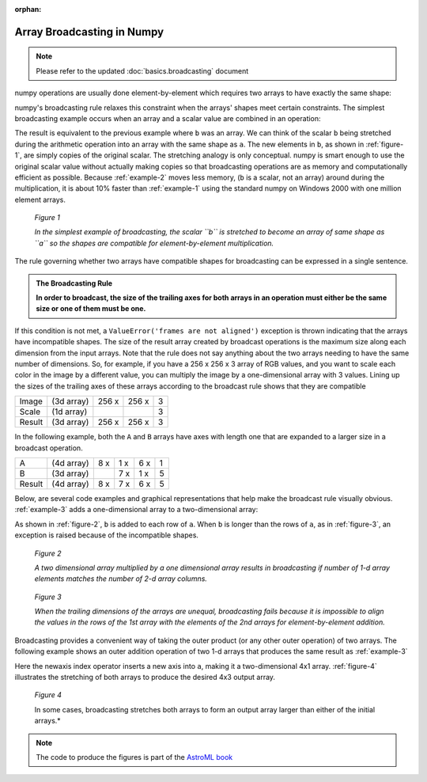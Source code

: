:orphan:

===========================
Array Broadcasting in Numpy
===========================

.. 
   Originally part of the scipy.org wiki, available `here
   <https://scipy.github.io/old-wiki/pages/EricsBroadcastingDoc>`_ or from the
   `github repo
   <https://github.com/scipy/old-wiki/blob/gh-pages/pages/EricsBroadcastingDoc.html>`_

.. note::
    Please refer to the updated :doc:`basics.broadcasting` document 


numpy operations are usually done element-by-element which requires two arrays
to have exactly the same shape:

.. code-block:: python
    :caption: Example 1
    :name: example-1

    >>> from numpy import array
    >>> a = array([1.0, 2.0, 3.0])
    >>> b = array([2.0, 2.0, 2.0])
    >>> a * b
    array([ 2.,  4.,  6.])

numpy's broadcasting rule relaxes this constraint when the arrays' shapes meet
certain constraints. The simplest broadcasting example occurs when an array and
a scalar value are combined in an operation:

.. code-block:: python
    :caption: Example 2
    :name: example-2

    >>> from numpy import array
    >>> a = array([1.0,2.0,3.0])
    >>> b = 2.0
    >>> a * b
    array([ 2.,  4.,  6.])

The result is equivalent to the previous example where ``b`` was an array. We
can think of the scalar ``b`` being stretched during the arithmetic operation
into an array with the same shape as ``a``. The new elements in ``b``, as shown
in :ref:`figure-1`, are simply copies of the original scalar. The stretching
analogy is only conceptual. numpy is smart enough to use the original scalar
value without actually making copies so that broadcasting operations are as
memory and computationally efficient as possible. Because :ref:`example-2`
moves less memory, (``b`` is a scalar, not an array) around during the
multiplication, it is about 10% faster than :ref:`example-1` using the standard
numpy on Windows 2000 with one million element arrays.

.. figure:: theory.broadcast_1.gif
    :alt: Vector-Scalar multiplication
    :name: figure-1

    *Figure 1*

    *In the simplest example of broadcasting, the scalar ``b`` is
    stretched to become an array of same shape as ``a`` so the shapes
    are compatible for element-by-element multiplication.*


The rule governing whether two arrays have compatible shapes for broadcasting
can be expressed in a single sentence.

.. admonition:: The Broadcasting Rule

    **In order to broadcast, the size of the trailing axes for both arrays in
    an operation must either be the same size or one of them must be one.**

If this condition is not met, a ``ValueError('frames are not aligned')``
exception is thrown indicating that the arrays have incompatible shapes. The
size of the result array created by broadcast operations is the maximum size
along each dimension from the input arrays. Note that the rule does not say
anything about the two arrays needing to have the same number of dimensions.
So, for example, if you have a 256 x 256 x 3 array of RGB values, and you want
to scale each color in the image by a different value, you can multiply the
image by a one-dimensional array with 3 values. Lining up the sizes of the
trailing axes of these arrays according to the broadcast rule shows that they
are compatible

+-------+------------+-------+-------+---+
|Image  | (3d array) | 256 x | 256 x | 3 |
+-------+------------+-------+-------+---+
|Scale  | (1d array) |       |       | 3 |
+-------+------------+-------+-------+---+
|Result | (3d array) | 256 x | 256 x | 3 |
+-------+------------+-------+-------+---+

In the following example, both the ``A`` and ``B`` arrays have axes with length
one that are expanded to a larger size in a broadcast operation.

+-------+------------+-----+-----+-----+---+
|A      | (4d array) | 8 x | 1 x | 6 x | 1 |
+-------+------------+-----+-----+-----+---+
|B      | (3d array) |     | 7 x | 1 x | 5 |
+-------+------------+-----+-----+-----+---+
|Result | (4d array) | 8 x | 7 x | 6 x | 5 |
+-------+------------+-----+-----+-----+---+

Below, are several code examples and graphical representations that help make
the broadcast rule visually obvious. :ref:`example-3` adds a one-dimensional array
to a two-dimensional array:

.. code-block:: python
    :caption: Example 3
    :name: example-3

    >>> from numpy import array
    >>> a = array([[ 0.0,  0.0,  0.0],
    ...            [10.0, 10.0, 10.0],
    ...            [20.0, 20.0, 20.0],
    ...            [30.0, 30.0, 30.0]])
    >>> b = array([1.0, 2.0, 3.0])
    >>> a + b
    array([[  1.,   2.,   3.],
           [ 11.,  12.,  13.],
           [ 21.,  22.,  23.],
           [ 31.,  32.,  33.]])

As shown in :ref:`figure-2`, ``b`` is added to each row of ``a``. When ``b`` is
longer than the rows of ``a``, as in :ref:`figure-3`, an exception is raised
because of the incompatible shapes.

.. figure:: theory.broadcast_2.gif
    :alt: Matrix-Vector
    :name: figure-2

    *Figure 2*

    *A two dimensional array multiplied by a one dimensional array results in
    broadcasting if number of 1-d array elements matches the number of 2-d
    array columns.*

.. figure:: theory.broadcast_3.gif
    :alt: Matrix-Vector-with-error
    :name: figure-3

    *Figure 3*

    *When the trailing dimensions of the arrays are unequal, broadcasting fails
    because it is impossible to align the values in the rows of the 1st array
    with the elements of the 2nd arrays for element-by-element addition.*

Broadcasting provides a convenient way of taking the outer product (or any
other outer operation) of two arrays. The following example shows an outer
addition operation of two 1-d arrays that produces the same result as
:ref:`example-3`

.. code-block:: python
    :caption: Example 4
    :name: example-4

    >>> from numpy import array, newaxis
    >>> a = array([0.0, 10.0, 20.0, 30.0])
    >>> b = array([1.0, 2.0, 3.0])
    >>> a[:,newaxis] + b
    array([[  1.,   2.,   3.],
           [ 11.,  12.,  13.],
           [ 21.,  22.,  23.],
           [ 31.,  32.,  33.]])

Here the newaxis index operator inserts a new axis into ``a``, making it a
two-dimensional 4x1 array. :ref:`figure-4` illustrates the stretching of both
arrays to produce the desired 4x3 output array.

.. figure:: theory.broadcast_4.gif
    :alt: vector-vector with newaxis
    :name: figure-4

    *Figure 4*

    In some cases, broadcasting stretches both arrays to form an output array
    larger than either of the initial arrays.*


.. note::

    The code to produce the figures is part of the `AstroML book
    <http://www.astroml.org/book_figures/appendix/fig_broadcast_visual.html>`_

